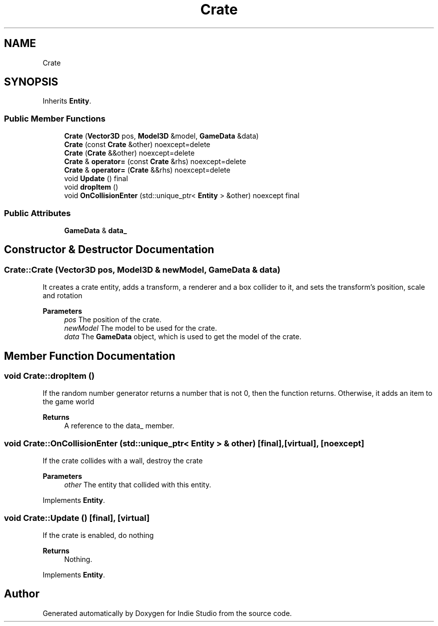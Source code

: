 .TH "Crate" 3 "Wed Jun 15 2022" "Version 1.0" "Indie Studio" \" -*- nroff -*-
.ad l
.nh
.SH NAME
Crate
.SH SYNOPSIS
.br
.PP
.PP
Inherits \fBEntity\fP\&.
.SS "Public Member Functions"

.in +1c
.ti -1c
.RI "\fBCrate\fP (\fBVector3D\fP pos, \fBModel3D\fP &model, \fBGameData\fP &data)"
.br
.ti -1c
.RI "\fBCrate\fP (const \fBCrate\fP &other) noexcept=delete"
.br
.ti -1c
.RI "\fBCrate\fP (\fBCrate\fP &&other) noexcept=delete"
.br
.ti -1c
.RI "\fBCrate\fP & \fBoperator=\fP (const \fBCrate\fP &rhs) noexcept=delete"
.br
.ti -1c
.RI "\fBCrate\fP & \fBoperator=\fP (\fBCrate\fP &&rhs) noexcept=delete"
.br
.ti -1c
.RI "void \fBUpdate\fP () final"
.br
.ti -1c
.RI "void \fBdropItem\fP ()"
.br
.ti -1c
.RI "void \fBOnCollisionEnter\fP (std::unique_ptr< \fBEntity\fP > &other) noexcept final"
.br
.in -1c
.SS "Public Attributes"

.in +1c
.ti -1c
.RI "\fBGameData\fP & \fBdata_\fP"
.br
.in -1c
.SH "Constructor & Destructor Documentation"
.PP 
.SS "Crate::Crate (\fBVector3D\fP pos, \fBModel3D\fP & newModel, \fBGameData\fP & data)"
It creates a crate entity, adds a transform, a renderer and a box collider to it, and sets the transform's position, scale and rotation
.PP
\fBParameters\fP
.RS 4
\fIpos\fP The position of the crate\&. 
.br
\fInewModel\fP The model to be used for the crate\&. 
.br
\fIdata\fP The \fBGameData\fP object, which is used to get the model of the crate\&. 
.RE
.PP

.SH "Member Function Documentation"
.PP 
.SS "void Crate::dropItem ()"
If the random number generator returns a number that is not 0, then the function returns\&. Otherwise, it adds an item to the game world
.PP
\fBReturns\fP
.RS 4
A reference to the data_ member\&. 
.RE
.PP

.SS "void Crate::OnCollisionEnter (std::unique_ptr< \fBEntity\fP > & other)\fC [final]\fP, \fC [virtual]\fP, \fC [noexcept]\fP"
If the crate collides with a wall, destroy the crate
.PP
\fBParameters\fP
.RS 4
\fIother\fP The entity that collided with this entity\&. 
.RE
.PP

.PP
Implements \fBEntity\fP\&.
.SS "void Crate::Update ()\fC [final]\fP, \fC [virtual]\fP"
If the crate is enabled, do nothing
.PP
\fBReturns\fP
.RS 4
Nothing\&. 
.RE
.PP

.PP
Implements \fBEntity\fP\&.

.SH "Author"
.PP 
Generated automatically by Doxygen for Indie Studio from the source code\&.
